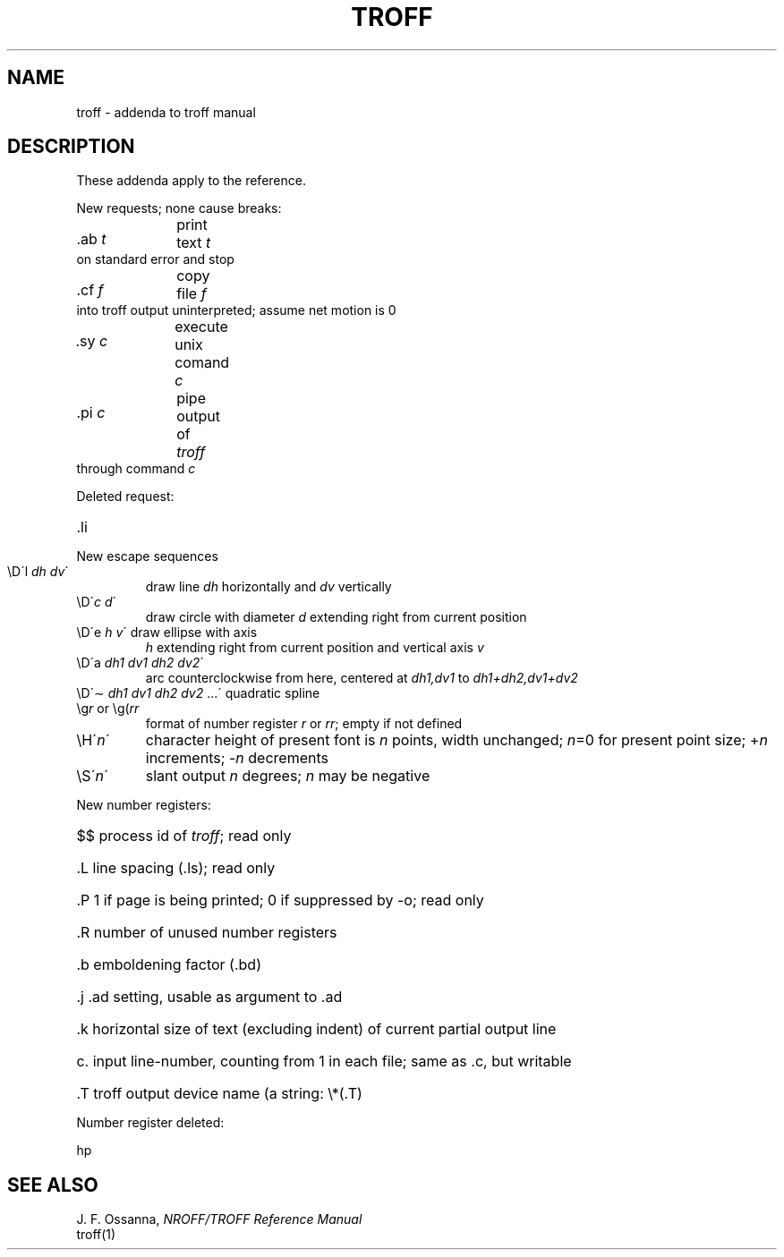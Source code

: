 .TH TROFF 7
.SH NAME
troff \- addenda to troff manual
.SH DESCRIPTION
These addenda apply to the reference.
.PP
New requests; none cause breaks:
.HP
\&.ab \fIt\fR	print text
.I t
on standard error and stop
.PD0
.HP
\&.cf \fIf\fR	copy file
.I f
into troff output uninterpreted;
assume net motion is 0
.HP
\&.sy \fIc\fR	execute unix comand
.I c
.HP
\&.pi \fIc\fR	pipe output of
.I troff
through command
.I c
.PD
.PP
Deleted request:
.HP 
\&.li
.PP
New escape sequences
.TP
\eD\'l \fIdh dv\fR\'
draw line
.I dh
horizontally and
.I dv
vertically
.PD0
.TP
\eD\'\fIc d\fR\'
draw circle with diameter
.I d
extending right from current position
.TP
\eD\'e \fIh v\fR\' draw ellipse with axis
.I h
extending right from current position and vertical axis
.I v
.TP
\eD\'a \fIdh1 dv1 dh2 dv2\fR\'
arc counterclockwise from here, centered at 
.I dh1,dv1
to
.I dh1+dh2,dv1+dv2
.TP
\eD\'\(ap \fIdh1 dv1 dh2 dv2\fR ...\' quadratic spline
.TP
.RI \eg r " or \eg(" rr
format of number register
.IR r
or
.IR rr ;
empty if not defined
.TP
\eH\'\f2n\fP\'
character height of present font is
.I n
points, width unchanged; 
.IR n =0
for present point size; 
.RI + n
increments;
.RI \- n
decrements
.TP
\eS\'\f2n\fP\'
slant output
.I n
degrees;
.I n
may be negative
.PD
.PP
New number registers:
.HP
$$	process id of
.IR troff ;
read only
.PD0
.HP
\&.L	line spacing (.ls); read only
.HP
\&.P	1 if page is being printed; 0 if suppressed by -o; read only
.HP
\&.R	number of unused number registers
.HP
\&.b	emboldening factor (.bd)
.HP
\&.j	.ad setting, usable as argument to .ad
.HP
\&.k	horizontal size of text (excluding indent) of current partial output line
.HP
\&c.	input line-number, counting from 1 in each file;
same as .c, but writable
.HP
\&.T	troff output device name (a string: \e*(.T)
.PD
.PP
Number register deleted:
.PP
hp
.SH SEE ALSO
J. F. Ossanna,
.I NROFF/TROFF Reference Manual
.br
troff(1)
